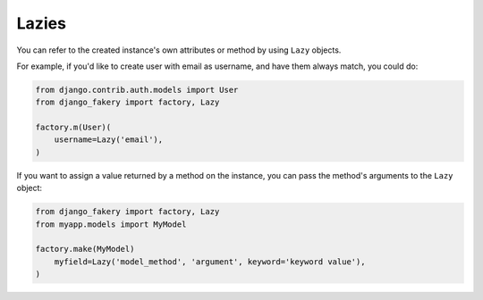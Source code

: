 .. ref-lazies:

Lazies
------

You can refer to the created instance's own attributes or method by using ``Lazy`` objects.

For example, if you'd like to create user with email as username, and have them always match, you could do:

.. code-block:: python

    from django.contrib.auth.models import User
    from django_fakery import factory, Lazy

    factory.m(User)(
        username=Lazy('email'),
    )


If you want to assign a value returned by a method on the instance, you can pass the method's arguments to the ``Lazy`` object:

.. code-block:: python

    from django_fakery import factory, Lazy
    from myapp.models import MyModel

    factory.make(MyModel)
        myfield=Lazy('model_method', 'argument', keyword='keyword value'),
    )
